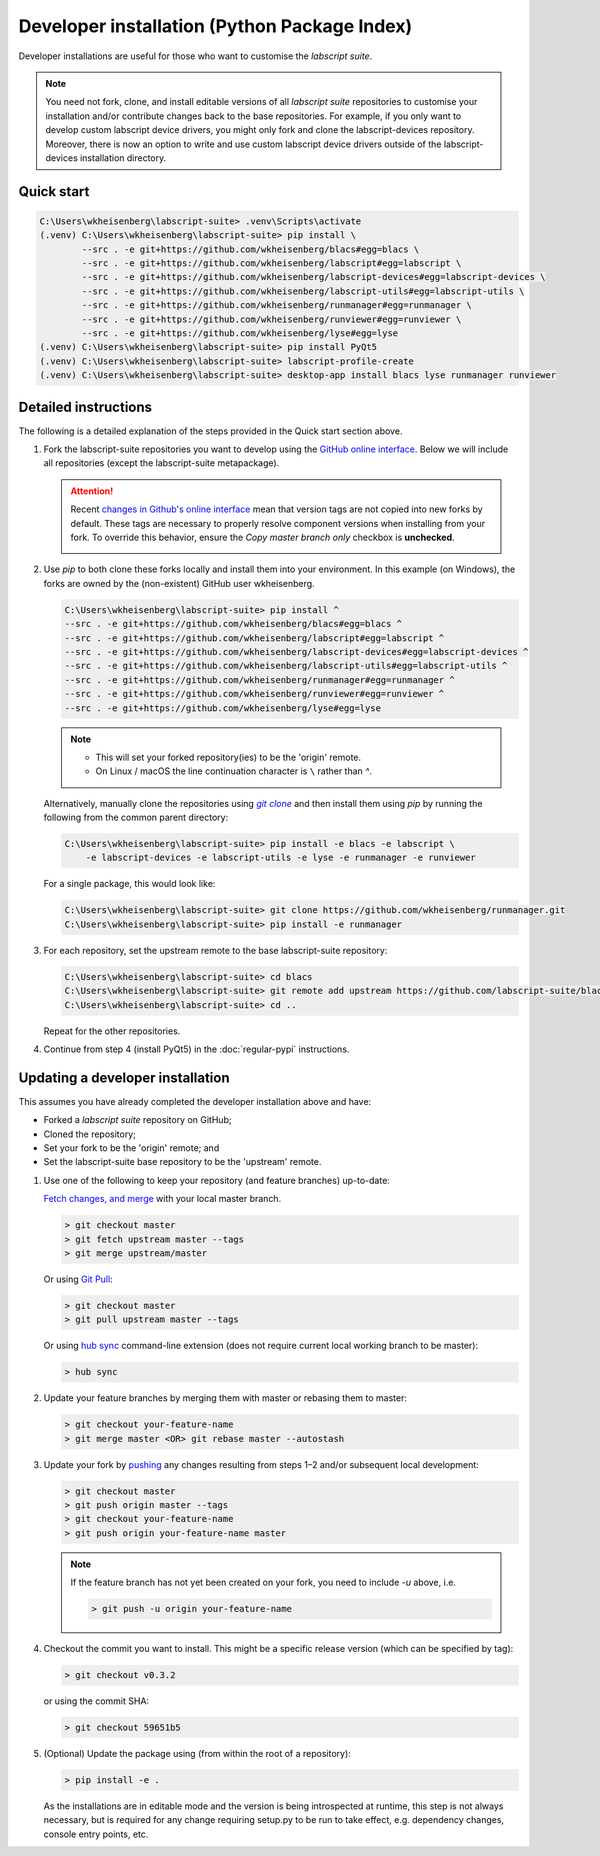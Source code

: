 Developer installation (Python Package Index)
=============================================

Developer installations are useful for those who want to customise the *labscript suite*.

.. note:: You need not fork, clone, and install editable versions of all *labscript suite* repositories to customise your installation and/or contribute changes back to the base repositories.
    For example, if you only want to develop custom labscript device drivers, you might only fork and clone the labscript-devices repository.
    Moreover, there is now an option to write and use custom labscript device drivers outside of the labscript-devices installation directory.


Quick start
-----------

.. code-block:: console

    C:\Users\wkheisenberg\labscript-suite> .venv\Scripts\activate
    (.venv) C:\Users\wkheisenberg\labscript-suite> pip install \
            --src . -e git+https://github.com/wkheisenberg/blacs#egg=blacs \
            --src . -e git+https://github.com/wkheisenberg/labscript#egg=labscript \
            --src . -e git+https://github.com/wkheisenberg/labscript-devices#egg=labscript-devices \
            --src . -e git+https://github.com/wkheisenberg/labscript-utils#egg=labscript-utils \
            --src . -e git+https://github.com/wkheisenberg/runmanager#egg=runmanager \
            --src . -e git+https://github.com/wkheisenberg/runviewer#egg=runviewer \
            --src . -e git+https://github.com/wkheisenberg/lyse#egg=lyse
    (.venv) C:\Users\wkheisenberg\labscript-suite> pip install PyQt5
    (.venv) C:\Users\wkheisenberg\labscript-suite> labscript-profile-create
    (.venv) C:\Users\wkheisenberg\labscript-suite> desktop-app install blacs lyse runmanager runviewer


Detailed instructions
---------------------

The following is a detailed explanation of the steps provided in the Quick start section above.

1. Fork the labscript-suite repositories you want to develop using the `GitHub online interface <https://help.github.com/en/github/getting-started-with-github/fork-a-repo>`_. Below we will include all repositories (except the labscript-suite metapackage).

   .. attention:: 

     Recent `changes in Github's online interface <https://github.blog/changelog/2022-07-27-you-can-now-fork-a-repo-and-copy-only-the-default-branch/>`_
     mean that version tags are not copied into new forks by default.
     These tags are necessary to properly resolve component versions when installing from your fork.
     To override this behavior, ensure the `Copy master branch only` checkbox is **unchecked**.

     .. image:: Copymasterbranchonly.png
          :width: 400
          :align: center
          :alt: Unselect this option to copy version tags too 


.. The below is a hack in order to make a code block also a hyperlink, see https://docutils.sourceforge.io/docs/ref/rst/directives.html#replace

.. |GitClone| replace:: `git clone`
.. _GitClone: https://help.github.com/en/github/creating-cloning-and-archiving-repositories/cloning-a-repository


2. Use `pip` to both clone these forks locally and install them into your environment. In this example (on Windows), the forks are owned by the (non-existent) GitHub user wkheisenberg.

   .. code-block:: console

        C:\Users\wkheisenberg\labscript-suite> pip install ^
        --src . -e git+https://github.com/wkheisenberg/blacs#egg=blacs ^
        --src . -e git+https://github.com/wkheisenberg/labscript#egg=labscript ^
        --src . -e git+https://github.com/wkheisenberg/labscript-devices#egg=labscript-devices ^
        --src . -e git+https://github.com/wkheisenberg/labscript-utils#egg=labscript-utils ^
        --src . -e git+https://github.com/wkheisenberg/runmanager#egg=runmanager ^
        --src . -e git+https://github.com/wkheisenberg/runviewer#egg=runviewer ^
        --src . -e git+https://github.com/wkheisenberg/lyse#egg=lyse


   .. note::
        * This will set your forked repository(ies) to be the 'origin' remote.
        * On Linux / macOS the line continuation character is ``\`` rather than `^`.

   Alternatively, manually clone the repositories using |GitClone|_ and then install them using `pip` by running the following from the common parent directory:

   .. code-block:: console

        C:\Users\wkheisenberg\labscript-suite> pip install -e blacs -e labscript \ 
            -e labscript-devices -e labscript-utils -e lyse -e runmanager -e runviewer


   For a single package, this would look like:

   .. code-block:: console

        C:\Users\wkheisenberg\labscript-suite> git clone https://github.com/wkheisenberg/runmanager.git
        C:\Users\wkheisenberg\labscript-suite> pip install -e runmanager


3. For each repository, set the upstream remote to the base labscript-suite repository:


   .. code-block:: console

        C:\Users\wkheisenberg\labscript-suite> cd blacs
        C:\Users\wkheisenberg\labscript-suite> git remote add upstream https://github.com/labscript-suite/blacs.git
        C:\Users\wkheisenberg\labscript-suite> cd ..


   Repeat for the other repositories.

4. Continue from step 4 (install PyQt5) in the :doc:`regular-pypi` instructions.


Updating a developer installation
---------------------------------

This assumes you have already completed the developer installation above and have:

*   Forked a *labscript suite* repository on GitHub;
*   Cloned the repository;
*   Set your fork to be the 'origin' remote; and
*   Set the labscript-suite base repository to be the 'upstream' remote.

1. Use one of the following to keep your repository (and feature branches) up-to-date:

   `Fetch changes, and merge <https://help.github.com/en/github/using-git/getting-changes-from-a-remote-repository#fetching-changes-from-a-remote-repository>`_ with your local master branch.

   .. code-block:: console

        > git checkout master
        > git fetch upstream master --tags
        > git merge upstream/master


   Or using `Git Pull <https://help.github.com/en/github/using-git/getting-changes-from-a-remote-repository#pulling-changes-from-a-remote-repository>`_:

   .. code-block:: console

        > git checkout master
        > git pull upstream master --tags


   Or using `hub sync <https://hub.github.com/>`_ command-line extension (does not require current local working branch to be master):

   .. code-block:: console

        > hub sync


2. Update your feature branches by merging them with master or rebasing them to master:

   .. code-block:: console

        > git checkout your-feature-name
        > git merge master <OR> git rebase master --autostash


3. Update your fork by `pushing <https://help.github.com/en/github/using-git/pushing-commits-to-a-remote-repository>`_ any changes resulting from steps 1–2 and/or subsequent local development:

   .. code-block:: console

        > git checkout master
        > git push origin master --tags
        > git checkout your-feature-name
        > git push origin your-feature-name master


   .. note:: If the feature branch has not yet been created on your fork, you need to include `-u` above, i.e.

        .. code-block:: console

            > git push -u origin your-feature-name


4. Checkout the commit you want to install. This might be a specific release version (which can be specified by tag):

   .. code-block:: console

        > git checkout v0.3.2


   or using the commit SHA:

   .. code-block:: console

        > git checkout 59651b5


5. (Optional) Update the package using (from within the root of a repository):

   .. code-block:: console

        > pip install -e .


   As the installations are in editable mode and the version is being introspected at runtime, this step is not always necessary, but is required for any change requiring setup.py to be run to take effect, e.g. dependency changes, console entry points, etc.